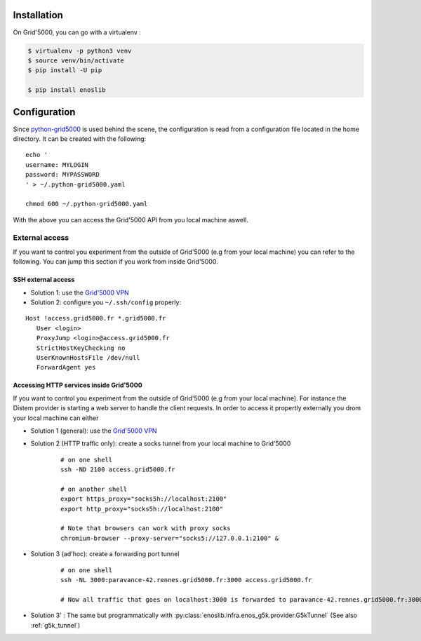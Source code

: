 Installation
============

On Grid'5000, you can go with a virtualenv :

.. code-block:: bash

    $ virtualenv -p python3 venv
    $ source venv/bin/activate
    $ pip install -U pip

    $ pip install enoslib


Configuration
=============

Since `python-grid5000 <https://pypi.org/project/python-grid5000/>`_ is used
behind the scene, the configuration is read from a configuration file located in
the home directory. It can be created with the following:

::

   echo '
   username: MYLOGIN
   password: MYPASSWORD
   ' > ~/.python-grid5000.yaml

   chmod 600 ~/.python-grid5000.yaml


With the above you can access the Grid'5000 API from you local machine aswell.


External access
---------------

If you want to control you experiment from the outside of Grid'5000 (e.g from your local machine) you can refer to the following. You can jump this section if you work from inside Grid'5000.

SSH external access
^^^^^^^^^^^^^^^^^^^

- Solution 1: use the `Grid'5000 VPN <https://www.grid5000.fr/w/VPN>`_
- Solution 2: configure you ``~/.ssh/config`` properly:

::


   Host !access.grid5000.fr *.grid5000.fr
      User <login>
      ProxyJump <login>@access.grid5000.fr
      StrictHostKeyChecking no
      UserKnownHostsFile /dev/null
      ForwardAgent yes



Accessing HTTP services inside Grid'5000
^^^^^^^^^^^^^^^^^^^^^^^^^^^^^^^^^^^^^^^^

If you want to control you experiment from the outside of Grid'5000 (e.g from your local machine). For instance the Distem provider is starting a web server to handle the client requests. In order to access it propertly externally you drom your local machine can either

- Solution 1 (general): use the `Grid'5000 VPN <https://www.grid5000.fr/w/VPN>`_
- Solution 2 (HTTP traffic only): create a socks tunnel from your local machine   to Grid'5000

   ::


      # on one shell
      ssh -ND 2100 access.grid5000.fr

      # on another shell
      export https_proxy="socks5h://localhost:2100"
      export http_proxy="socks5h://localhost:2100"

      # Note that browsers can work with proxy socks
      chromium-browser --proxy-server="socks5://127.0.0.1:2100" &

- Solution 3 (ad'hoc): create a forwarding port tunnel

   ::


      # on one shell
      ssh -NL 3000:paravance-42.rennes.grid5000.fr:3000 access.grid5000.fr

      # Now all traffic that goes on localhost:3000 is forwarded to paravance-42.rennes.grid5000.fr:3000

- Solution 3' : The same but programmatically with :py:class:`enoslib.infra.enos_g5k.provider.G5kTunnel` (See also :ref:`g5k_tunnel`)



